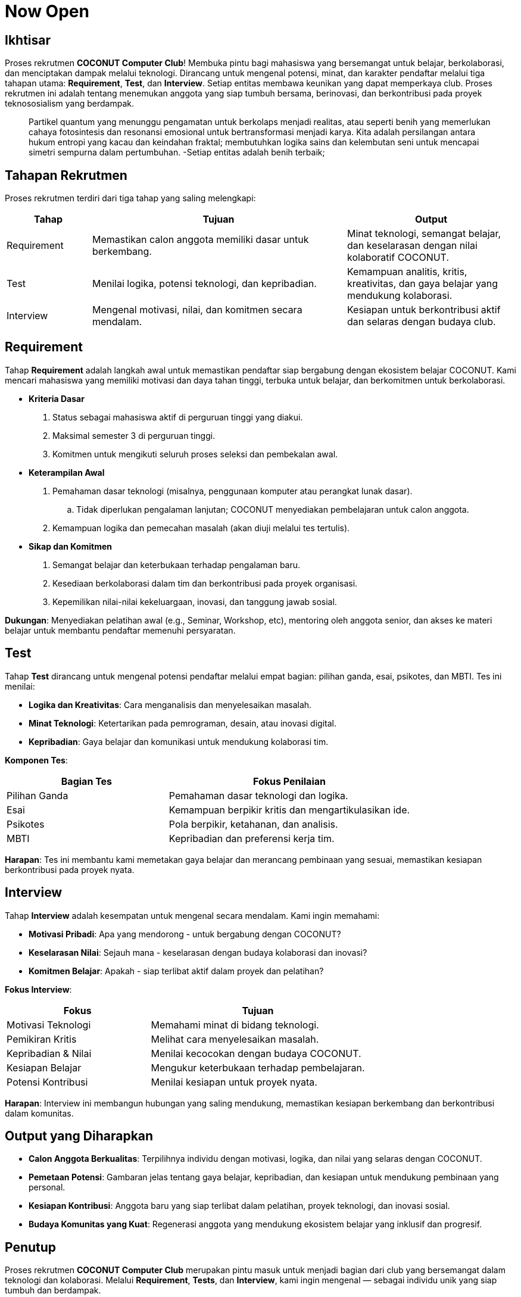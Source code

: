 = Now Open
:navtitle: Bluebook - Now Open
:description: Gambaran umum proses rekrutmen anggota baru COCONUT Computer Club
:keywords: COCONUT, rekrutmen, requirement, tes, interview, teknologi, study club

== Ikhtisar
Proses rekrutmen *COCONUT Computer Club*! Membuka pintu bagi mahasiswa yang bersemangat untuk belajar, berkolaborasi, dan menciptakan dampak melalui teknologi. Dirancang untuk mengenal potensi, minat, dan karakter pendaftar melalui tiga tahapan utama: *Requirement*, *Test*, dan *Interview*. Setiap entitas membawa keunikan yang dapat memperkaya club. Proses rekrutmen ini adalah tentang menemukan anggota yang siap tumbuh bersama, berinovasi, dan berkontribusi pada proyek teknososialism yang berdampak.

[quote]
____
Partikel quantum yang menunggu pengamatan untuk berkolaps menjadi realitas, atau seperti benih yang memerlukan cahaya fotosintesis dan resonansi emosional untuk bertransformasi menjadi karya. Kita adalah persilangan antara hukum entropi yang kacau dan keindahan fraktal; membutuhkan logika sains dan kelembutan seni untuk mencapai simetri sempurna dalam pertumbuhan. -Setiap entitas adalah benih terbaik; 
____

== Tahapan Rekrutmen
Proses rekrutmen terdiri dari tiga tahap yang saling melengkapi:

[cols="1,3,2",options="header"]
|===
|Tahap |Tujuan | Output
|Requirement |Memastikan calon anggota memiliki dasar untuk berkembang. |Minat teknologi, semangat belajar, dan keselarasan dengan nilai kolaboratif COCONUT.
|Test |Menilai logika, potensi teknologi, dan kepribadian. |Kemampuan analitis, kritis, kreativitas, dan gaya belajar yang mendukung kolaborasi.
|Interview |Mengenal motivasi, nilai, dan komitmen secara mendalam. |Kesiapan untuk berkontribusi aktif dan selaras dengan budaya club.
|===

== Requirement
Tahap *Requirement* adalah langkah awal untuk memastikan pendaftar siap bergabung dengan ekosistem belajar COCONUT. Kami mencari mahasiswa yang memiliki motivasi dan daya tahan tinggi, terbuka untuk belajar, dan berkomitmen untuk berkolaborasi.

- **Kriteria Dasar**
  . Status sebagai mahasiswa aktif di perguruan tinggi yang diakui.
  . Maksimal semester 3 di perguruan tinggi.
  . Komitmen untuk mengikuti seluruh proses seleksi dan pembekalan awal.
- **Keterampilan Awal**
  . Pemahaman dasar teknologi (misalnya, penggunaan komputer atau perangkat lunak dasar).
    .. Tidak diperlukan pengalaman lanjutan; COCONUT menyediakan pembelajaran untuk calon anggota.
  . Kemampuan logika dan pemecahan masalah (akan diuji melalui tes tertulis).
- **Sikap dan Komitmen**
  . Semangat belajar dan keterbukaan terhadap pengalaman baru.
  . Kesediaan berkolaborasi dalam tim dan berkontribusi pada proyek organisasi.
  . Kepemilikan nilai-nilai kekeluargaan, inovasi, dan tanggung jawab sosial.

**Dukungan**: Menyediakan pelatihan awal (e.g., Seminar, Workshop, etc), mentoring oleh anggota senior, dan akses ke materi belajar untuk membantu pendaftar memenuhi persyaratan.

== Test
Tahap *Test* dirancang untuk mengenal potensi pendaftar melalui empat bagian: pilihan ganda, esai, psikotes, dan MBTI. Tes ini menilai:

- **Logika dan Kreativitas**: Cara menganalisis dan menyelesaikan masalah.
- **Minat Teknologi**: Ketertarikan pada pemrograman, desain, atau inovasi digital.
- **Kepribadian**: Gaya belajar dan komunikasi untuk mendukung kolaborasi tim.

**Komponen Tes**:

[cols="2,3",options="header"]
|===
|Bagian Tes |Fokus Penilaian
|Pilihan Ganda |Pemahaman dasar teknologi dan logika.
|Esai |Kemampuan berpikir kritis dan mengartikulasikan ide.
|Psikotes |Pola berpikir, ketahanan, dan analisis.
|MBTI |Kepribadian dan preferensi kerja tim.
|===

**Harapan**: Tes ini membantu kami memetakan gaya belajar dan merancang pembinaan yang sesuai, memastikan kesiapan berkontribusi pada proyek nyata.

== Interview
Tahap *Interview* adalah kesempatan untuk mengenal secara mendalam. Kami ingin memahami:

- **Motivasi Pribadi**: Apa yang mendorong - untuk bergabung dengan COCONUT?
- **Keselarasan Nilai**: Sejauh mana - keselarasan dengan budaya kolaborasi dan inovasi?
- **Komitmen Belajar**: Apakah - siap terlibat aktif dalam proyek dan pelatihan?

**Fokus Interview**:

[cols="2,3",options="header"]
|===
|Fokus |Tujuan
|Motivasi Teknologi |Memahami minat di bidang teknologi.
|Pemikiran Kritis |Melihat cara menyelesaikan masalah.
|Kepribadian & Nilai |Menilai kecocokan dengan budaya COCONUT.
|Kesiapan Belajar |Mengukur keterbukaan terhadap pembelajaran.
|Potensi Kontribusi |Menilai kesiapan untuk proyek nyata.
|===

**Harapan**: Interview ini membangun hubungan yang saling mendukung, memastikan kesiapan berkembang dan berkontribusi dalam komunitas.

== Output yang Diharapkan
- **Calon Anggota Berkualitas**: Terpilihnya individu dengan motivasi, logika, dan nilai yang selaras dengan COCONUT.
- **Pemetaan Potensi**: Gambaran jelas tentang gaya belajar, kepribadian, dan kesiapan untuk mendukung pembinaan yang personal.
- **Kesiapan Kontribusi**: Anggota baru yang siap terlibat dalam pelatihan, proyek teknologi, dan inovasi sosial.
- **Budaya Komunitas yang Kuat**: Regenerasi anggota yang mendukung ekosistem belajar yang inklusif dan progresif.

== Penutup
Proses rekrutmen *COCONUT Computer Club* merupakan pintu masuk untuk menjadi bagian dari club yang bersemangat dalam teknologi dan kolaborasi. Melalui *Requirement*, *Tests*, dan *Interview*, kami ingin mengenal — sebagai individu unik yang siap tumbuh dan berdampak.
